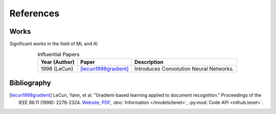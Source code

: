 References
===========

..
    Arrange all sections in the descending order of year. For the same year,
    arrange in descending order of author name.
    
    Tag format: [<last_name><year><first_word>]

Works
-------

Significant works in the field of ML and AI

.. csv-table:: Influential Papers
    :header: "Year (Author)", "Paper", "Description"
    :align: center
    
    1998 (LeCun), [lecun1998gradient]_, "Introduces Convolution Neural 
    Networks."

Bibliography
-------------

.. [lecun1998gradient] LeCun, Yann, et al. "Gradient-based learning applied to document recognition." Proceedings of the IEEE 86.11 (1998): 2278-2324. `Website <http://yann.lecun.com/exdb/lenet/index.html>`__, `PDF <https://mila.quebec/wp-content/uploads/2019/08/Gradient.pdf>`__, :doc:`Information </models/lenet>`, :py:mod:`Code API <mlhub.lenet>`.
